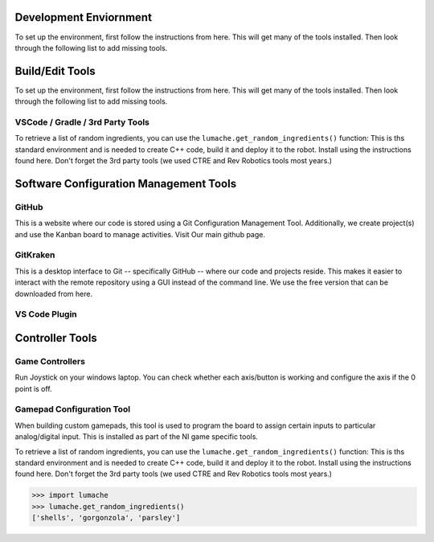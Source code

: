 Development Enviornment
=========================

.. _installation:

To set up the environment, first follow the instructions from here. This will get many of the tools installed. Then look through the following list to add missing tools.


Build/Edit Tools
=========================

To set up the environment, first follow the instructions from here. This will get many of the tools installed. Then look through the following list to add missing tools.

VSCode / Gradle / 3rd Party Tools
----------------------------------

To retrieve a list of random ingredients,
you can use the ``lumache.get_random_ingredients()`` function:
This is ths standard environment and is needed to create C++ code, build it and deploy it to the robot. Install using the instructions found here. Don't forget the 3rd party tools (we used CTRE and Rev Robotics tools most years.)



Software Configuration Management Tools
==========================================

GitHub
-------

This is a website where our code is stored using a Git Configuration Management Tool. Additionally, we create project(s) and use the Kanban board to manage activities. Visit Our main github page.

GitKraken
----------

This is a desktop interface to Git -- specifically GitHub -- where our code and projects reside. This makes it easier to interact with the remote repository using a GUI instead of the command line. We use the free version that can be downloaded from here.



VS Code Plugin
------------------



Controller Tools
=========================


Game Controllers
-----------------
Run Joystick on your windows laptop.   You can check whether each axis/button is working and configure the axis if the 0 point is off.

Gamepad Configuration Tool
----------------------------------

When building custom gamepads, this tool is used to program the board to assign certain inputs to particular analog/digital input. This is installed as part of the NI game specific tools.










To retrieve a list of random ingredients,
you can use the ``lumache.get_random_ingredients()`` function:
This is ths standard environment and is needed to create C++ code, build it and deploy it to the robot. Install using the instructions found here. Don't forget the 3rd party tools (we used CTRE and Rev Robotics tools most years.)



>>> import lumache
>>> lumache.get_random_ingredients()
['shells', 'gorgonzola', 'parsley']
